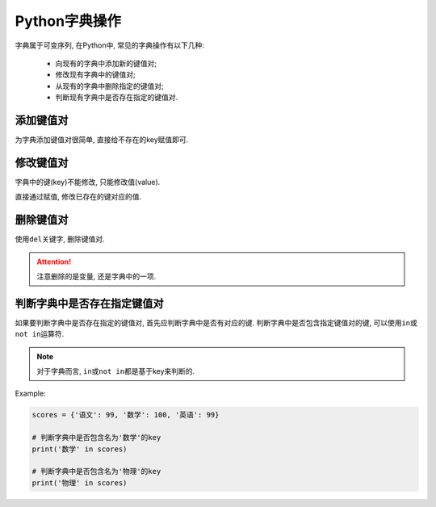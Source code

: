 Python字典操作
==============

字典属于可变序列, 在Python中, 常见的字典操作有以下几种:

    *   向现有的字典中添加新的键值对;
    *   修改现有字典中的键值对;
    *   从现有的字典中删除指定的键值对;
    *   判断现有字典中是否存在指定的键值对.

 
添加键值对
----------

为字典添加键值对很简单, 直接给不存在的key赋值即可.


修改键值对
----------

字典中的键(key)不能修改, 只能修改值(value). 

直接通过赋值, 修改已存在的键对应的值.


删除键值对
----------

使用\ ``del``\ 关键字, 删除键值对.

.. attention::

    注意删除的是变量, 还是字典中的一项.


判断字典中是否存在指定键值对
----------------------------

如果要判断字典中是否存在指定的键值对, 首先应判断字典中是否有对应的键. 
判断字典中是否包含指定键值对的键, 可以使用\ ``in``\ 或\ ``not in``\ 运算符.

.. note::

    对于字典而言, ``in``\ 或\ ``not in``\ 都是基于key来判断的.

Example:

.. code-block:: python

    scores = {'语文': 99, '数学': 100, '英语': 99}

    # 判断字典中是否包含名为'数学'的key
    print('数学' in scores)

    # 判断字典中是否包含名为'物理'的key
    print('物理' in scores)

